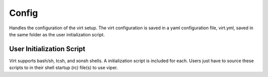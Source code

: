 Config
======

Handles the configuration of the virt setup.  The virt configuration is saved
in a yaml configuration file, virt.yml, saved in the same folder as the user
initialization script.

User Initialization Script
--------------------------
Virt supports bash/sh, tcsh, and xonsh shells.  A initialization script is
included for each. Users just have to source these scripts to in their shell
startup (rc) file(s) to use viper.

